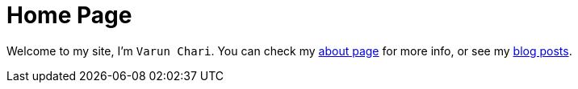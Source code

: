 = Home Page

Welcome to my site, I'm `Varun Chari`. You can check my link:page/about[about page] for more info, or see my link:posts/[blog posts].
